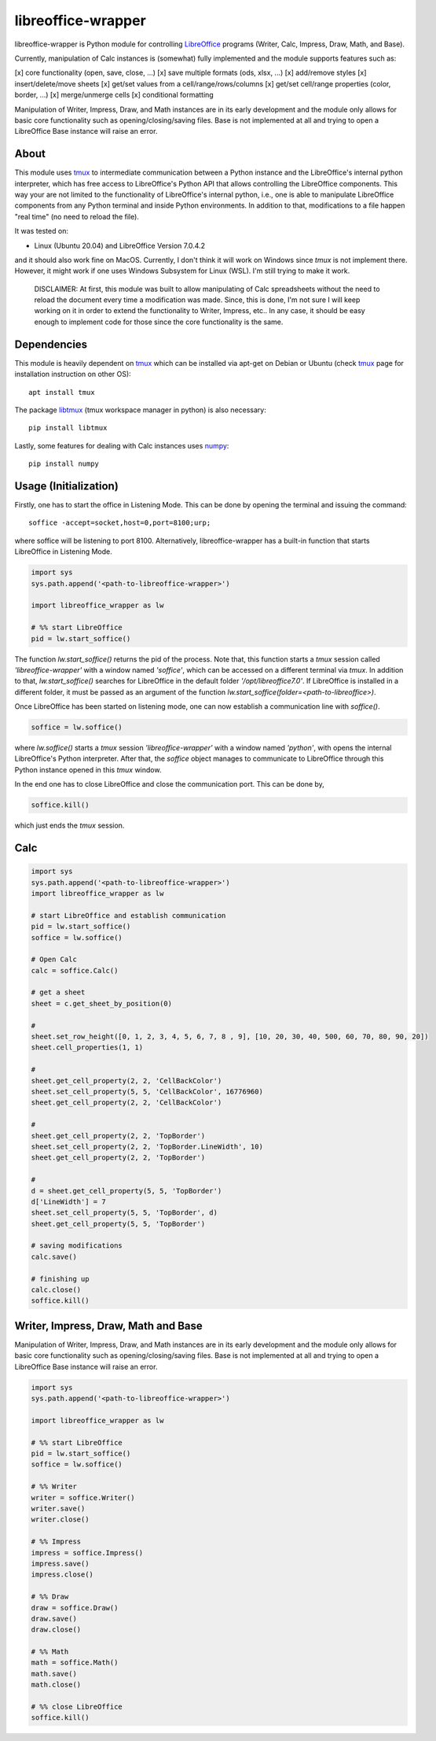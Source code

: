 ===================
libreoffice-wrapper
===================

libreoffice-wrapper is Python module for controlling `LibreOffice`_ programs (Writer, Calc, Impress, Draw, Math, and Base).

Currently, manipulation of Calc instances is (somewhat) fully implemented and the module supports features such as:

[x] core functionality (open, save, close, ...)
[x] save multiple formats (ods, xlsx, ...)
[x] add/remove styles
[x] insert/delete/move sheets
[x] get/set values from a cell/range/rows/columns
[x] get/set cell/range properties (color, border, ...)
[x] merge/unmerge cells
[x] conditional formatting

Manipulation of Writer, Impress, Draw, and Math instances are in its early development and the module only allows for basic core functionality such as opening/closing/saving files. Base is not implemented at all and trying to open a LibreOffice Base instance will raise an error.

About
==========

This module uses `tmux`_ to intermediate communication between a Python instance and the LibreOffice's internal python interpreter, which has free access to LibreOffice's Python API that allows controlling the LibreOffice components. This way your are not limited to the functionality of LibreOffice's internal python, i.e., one is able to manipulate LibreOffice components from any Python terminal and inside Python environments. In addition to that, modifications to a file happen "real time" (no need to reload the file).

It was tested on:

- Linux (Ubuntu 20.04) and LibreOffice Version 7.0.4.2

and it should also work fine on MacOS. Currently, I don't think it will work on Windows since `tmux` is not implement there. However, it might work if one uses Windows Subsystem for Linux (WSL). I'm still trying to make it work.

 DISCLAIMER: At first, this module was built to allow manipulating of Calc spreadsheets without the need to reload the document every time a modification was made. Since, this is done, I'm not sure I will keep working on it in order to extend the functionality to Writer, Impress, etc.. In any case, it should be easy enough to implement code for those since the core functionality is the same.


Dependencies
=============

This module is heavily dependent on `tmux`_ which can be installed via apt-get on Debian or Ubuntu (check `tmux`_ page for installation instruction on other OS)::

  apt install tmux

The package `libtmux`_ (tmux workspace manager in python) is also necessary::

  pip install libtmux

Lastly, some features for dealing with Calc instances uses `numpy`_::

  pip install numpy


Usage (Initialization)
=======================

Firstly, one has to start the office in Listening Mode. This can be done by opening the terminal and issuing the command::

  soffice -accept=socket,host=0,port=8100;urp;

where soffice will be listening to port 8100. Alternatively, libreoffice-wrapper has a built-in function that starts LibreOffice in Listening Mode.

.. code-block:: python

    import sys
    sys.path.append('<path-to-libreoffice-wrapper>')

    import libreoffice_wrapper as lw

    # %% start LibreOffice
    pid = lw.start_soffice()


The function `lw.start_soffice()` returns the pid of the process. Note that, this function starts a `tmux` session called `'libreoffice-wrapper'` with a window named `'soffice'`, which can be accessed on a different terminal via `tmux`. In addition to that, `lw.start_soffice()` searches for LibreOffice in the default folder `'/opt/libreoffice7.0'`. If LibreOffice is installed in a different folder, it must be passed as an argument of the function `lw.start_soffice(folder=<path-to-libreoffice>)`.

Once LibreOffice has been started on listening mode, one can now establish a communication line with `soffice()`.

.. code-block:: python

  soffice = lw.soffice()

where `lw.soffice()` starts a `tmux` session `'libreoffice-wrapper'` with a window named `'python'`, with opens the internal LibreOffice's Python interpreter. After that, the `soffice` object manages to communicate to LibreOffice through this Python instance opened in this `tmux` window.

In the end one has to close LibreOffice and close the communication port. This can be done by,

.. code-block:: python

  soffice.kill()

which just ends the `tmux` session.

Calc
========

.. code-block:: python

  import sys
  sys.path.append('<path-to-libreoffice-wrapper>')
  import libreoffice_wrapper as lw

  # start LibreOffice and establish communication
  pid = lw.start_soffice()
  soffice = lw.soffice()

  # Open Calc
  calc = soffice.Calc()

  # get a sheet
  sheet = c.get_sheet_by_position(0)

  #
  sheet.set_row_height([0, 1, 2, 3, 4, 5, 6, 7, 8 , 9], [10, 20, 30, 40, 500, 60, 70, 80, 90, 20])
  sheet.cell_properties(1, 1)

  #
  sheet.get_cell_property(2, 2, 'CellBackColor')
  sheet.set_cell_property(5, 5, 'CellBackColor', 16776960)
  sheet.get_cell_property(2, 2, 'CellBackColor')

  #
  sheet.get_cell_property(2, 2, 'TopBorder')
  sheet.set_cell_property(2, 2, 'TopBorder.LineWidth', 10)
  sheet.get_cell_property(2, 2, 'TopBorder')

  #
  d = sheet.get_cell_property(5, 5, 'TopBorder')
  d['LineWidth'] = 7
  sheet.set_cell_property(5, 5, 'TopBorder', d)
  sheet.get_cell_property(5, 5, 'TopBorder')

  # saving modifications
  calc.save()

  # finishing up
  calc.close()
  soffice.kill()




Writer, Impress, Draw, Math and Base
======================================

Manipulation of Writer, Impress, Draw, and Math instances are in its early development and the module only allows for basic core functionality such as opening/closing/saving files. Base is not implemented at all and trying to open a LibreOffice Base instance will raise an error.

.. code-block:: python

  import sys
  sys.path.append('<path-to-libreoffice-wrapper>')

  import libreoffice_wrapper as lw

  # %% start LibreOffice
  pid = lw.start_soffice()
  soffice = lw.soffice()

  # %% Writer
  writer = soffice.Writer()
  writer.save()
  writer.close()

  # %% Impress
  impress = soffice.Impress()
  impress.save()
  impress.close()

  # %% Draw
  draw = soffice.Draw()
  draw.save()
  draw.close()

  # %% Math
  math = soffice.Math()
  math.save()
  math.close()

  # %% close LibreOffice
  soffice.kill()



.. _tmux: https://github.com/tmux/tmux/wiki
.. _LibreOffice: https://www.libreoffice.org/
.. _libtmux: https://github.com/tmux-python/libtmux
.. _numpy: https://numpy.org/
